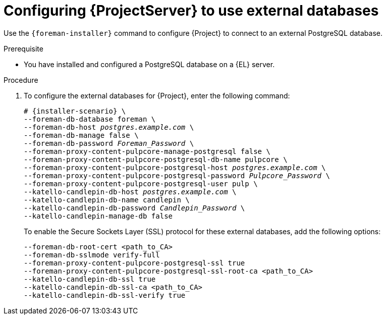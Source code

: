 [id="Configuring_Server_to_Use_External_Databases_{context}"]
= Configuring {ProjectServer} to use external databases

Use the `{foreman-installer}` command to configure {Project} to connect to an external PostgreSQL database.

.Prerequisite
* You have installed and configured a PostgreSQL database on a {EL} server.

.Procedure
. To configure the external databases for {Project}, enter the following command:
+
[options="nowrap" subs="+quotes,attributes"]
----
# {installer-scenario} \
--foreman-db-database foreman \
--foreman-db-host _postgres.example.com_ \
--foreman-db-manage false \
--foreman-db-password _Foreman_Password_ \
--foreman-proxy-content-pulpcore-manage-postgresql false \
--foreman-proxy-content-pulpcore-postgresql-db-name pulpcore \
--foreman-proxy-content-pulpcore-postgresql-host _postgres.example.com_ \
--foreman-proxy-content-pulpcore-postgresql-password _Pulpcore_Password_ \
--foreman-proxy-content-pulpcore-postgresql-user pulp \
--katello-candlepin-db-host _postgres.example.com_ \
--katello-candlepin-db-name candlepin \
--katello-candlepin-db-password _Candlepin_Password_ \
--katello-candlepin-manage-db false
----
+

To enable the Secure Sockets Layer (SSL) protocol for these external databases, add the following options:
+
[options="nowrap" subs="+quotes,attributes"]
----
--foreman-db-root-cert <path_to_CA>
--foreman-db-sslmode verify-full
--foreman-proxy-content-pulpcore-postgresql-ssl true
--foreman-proxy-content-pulpcore-postgresql-ssl-root-ca <path_to_CA>
--katello-candlepin-db-ssl true
--katello-candlepin-db-ssl-ca <path_to_CA>
--katello-candlepin-db-ssl-verify true
----
